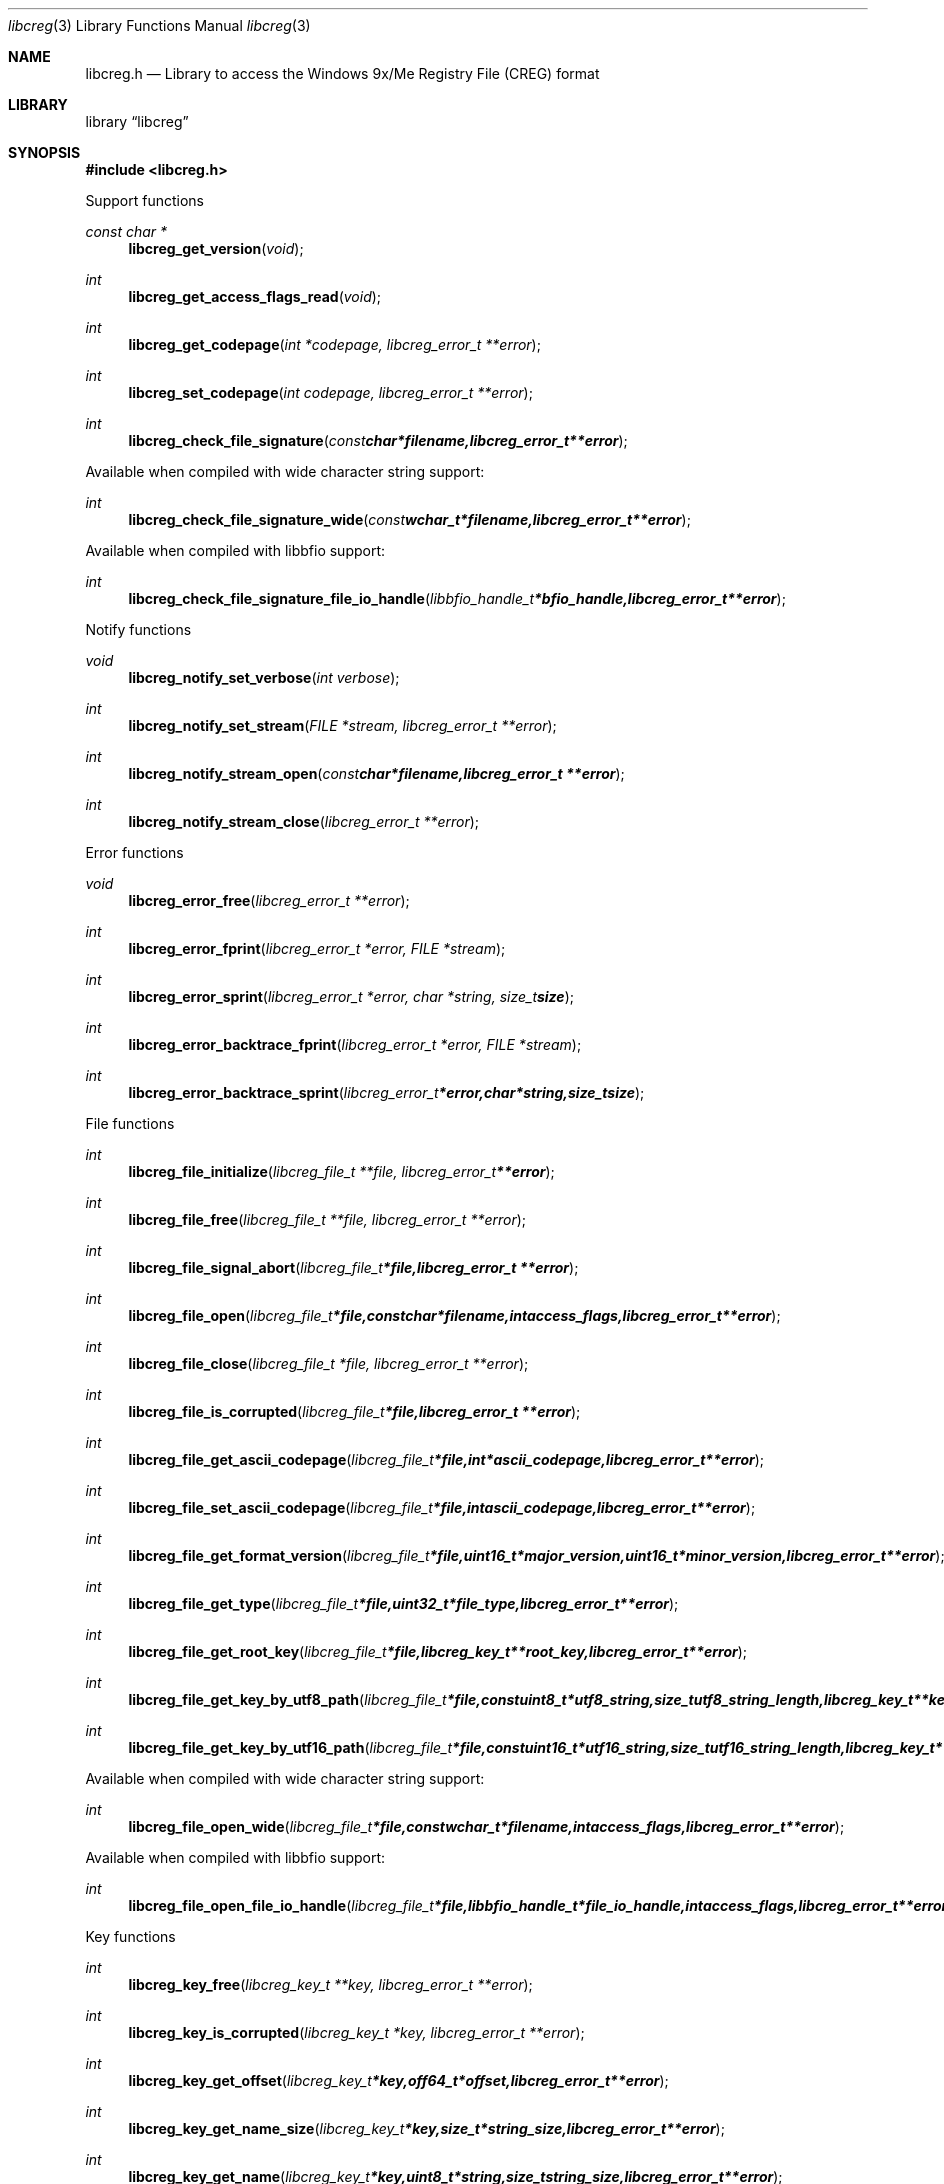 .Dd November 10, 2018
.Dt libcreg 3
.Os libcreg
.Sh NAME
.Nm libcreg.h
.Nd Library to access the Windows 9x/Me Registry File (CREG) format
.Sh LIBRARY
.Lb libcreg
.Sh SYNOPSIS
.In libcreg.h
.Pp
Support functions
.Ft const char *
.Fn libcreg_get_version "void"
.Ft int
.Fn libcreg_get_access_flags_read "void"
.Ft int
.Fn libcreg_get_codepage "int *codepage, libcreg_error_t **error"
.Ft int
.Fn libcreg_set_codepage "int codepage, libcreg_error_t **error"
.Ft int
.Fn libcreg_check_file_signature "const char *filename, libcreg_error_t **error"
.Pp
Available when compiled with wide character string support:
.Ft int
.Fn libcreg_check_file_signature_wide "const wchar_t *filename, libcreg_error_t **error"
.Pp
Available when compiled with libbfio support:
.Ft int
.Fn libcreg_check_file_signature_file_io_handle "libbfio_handle_t *bfio_handle, libcreg_error_t **error"
.Pp
Notify functions
.Ft void
.Fn libcreg_notify_set_verbose "int verbose"
.Ft int
.Fn libcreg_notify_set_stream "FILE *stream, libcreg_error_t **error"
.Ft int
.Fn libcreg_notify_stream_open "const char *filename, libcreg_error_t **error"
.Ft int
.Fn libcreg_notify_stream_close "libcreg_error_t **error"
.Pp
Error functions
.Ft void
.Fn libcreg_error_free "libcreg_error_t **error"
.Ft int
.Fn libcreg_error_fprint "libcreg_error_t *error, FILE *stream"
.Ft int
.Fn libcreg_error_sprint "libcreg_error_t *error, char *string, size_t size"
.Ft int
.Fn libcreg_error_backtrace_fprint "libcreg_error_t *error, FILE *stream"
.Ft int
.Fn libcreg_error_backtrace_sprint "libcreg_error_t *error, char *string, size_t size"
.Pp
File functions
.Ft int
.Fn libcreg_file_initialize "libcreg_file_t **file, libcreg_error_t **error"
.Ft int
.Fn libcreg_file_free "libcreg_file_t **file, libcreg_error_t **error"
.Ft int
.Fn libcreg_file_signal_abort "libcreg_file_t *file, libcreg_error_t **error"
.Ft int
.Fn libcreg_file_open "libcreg_file_t *file, const char *filename, int access_flags, libcreg_error_t **error"
.Ft int
.Fn libcreg_file_close "libcreg_file_t *file, libcreg_error_t **error"
.Ft int
.Fn libcreg_file_is_corrupted "libcreg_file_t *file, libcreg_error_t **error"
.Ft int
.Fn libcreg_file_get_ascii_codepage "libcreg_file_t *file, int *ascii_codepage, libcreg_error_t **error"
.Ft int
.Fn libcreg_file_set_ascii_codepage "libcreg_file_t *file, int ascii_codepage, libcreg_error_t **error"
.Ft int
.Fn libcreg_file_get_format_version "libcreg_file_t *file, uint16_t *major_version, uint16_t *minor_version, libcreg_error_t **error"
.Ft int
.Fn libcreg_file_get_type "libcreg_file_t *file, uint32_t *file_type, libcreg_error_t **error"
.Ft int
.Fn libcreg_file_get_root_key "libcreg_file_t *file, libcreg_key_t **root_key, libcreg_error_t **error"
.Ft int
.Fn libcreg_file_get_key_by_utf8_path "libcreg_file_t *file, const uint8_t *utf8_string, size_t utf8_string_length, libcreg_key_t **key, libcreg_error_t **error"
.Ft int
.Fn libcreg_file_get_key_by_utf16_path "libcreg_file_t *file, const uint16_t *utf16_string, size_t utf16_string_length, libcreg_key_t **key, libcreg_error_t **error"
.Pp
Available when compiled with wide character string support:
.Ft int
.Fn libcreg_file_open_wide "libcreg_file_t *file, const wchar_t *filename, int access_flags, libcreg_error_t **error"
.Pp
Available when compiled with libbfio support:
.Ft int
.Fn libcreg_file_open_file_io_handle "libcreg_file_t *file, libbfio_handle_t *file_io_handle, int access_flags, libcreg_error_t **error"
.Pp
Key functions
.Ft int
.Fn libcreg_key_free "libcreg_key_t **key, libcreg_error_t **error"
.Ft int
.Fn libcreg_key_is_corrupted "libcreg_key_t *key, libcreg_error_t **error"
.Ft int
.Fn libcreg_key_get_offset "libcreg_key_t *key, off64_t *offset, libcreg_error_t **error"
.Ft int
.Fn libcreg_key_get_name_size "libcreg_key_t *key, size_t *string_size, libcreg_error_t **error"
.Ft int
.Fn libcreg_key_get_name "libcreg_key_t *key, uint8_t *string, size_t string_size, libcreg_error_t **error"
.Ft int
.Fn libcreg_key_get_utf8_name_size "libcreg_key_t *key, size_t *utf8_string_size, libcreg_error_t **error"
.Ft int
.Fn libcreg_key_get_utf8_name "libcreg_key_t *key, uint8_t *utf8_string, size_t utf8_string_size, libcreg_error_t **error"
.Ft int
.Fn libcreg_key_get_utf16_name_size "libcreg_key_t *key, size_t *utf16_string_size, libcreg_error_t **error"
.Ft int
.Fn libcreg_key_get_utf16_name "libcreg_key_t *key, uint16_t *utf16_string, size_t utf16_string_size, libcreg_error_t **error"
.Ft int
.Fn libcreg_key_get_number_of_values "libcreg_key_t *key, int *number_of_values, libcreg_error_t **error"
.Ft int
.Fn libcreg_key_get_value_by_index "libcreg_key_t *key, int value_index, libcreg_value_t **value, libcreg_error_t **error"
.Ft int
.Fn libcreg_key_get_value_by_utf8_name "libcreg_key_t *key, const uint8_t *utf8_string, size_t utf8_string_length, libcreg_value_t **value, libcreg_error_t **error"
.Ft int
.Fn libcreg_key_get_value_by_utf16_name "libcreg_key_t *key, const uint16_t *utf16_string, size_t utf16_string_length, libcreg_value_t **value, libcreg_error_t **error"
.Ft int
.Fn libcreg_key_get_number_of_sub_keys "libcreg_key_t *key, int *number_of_sub_keys, libcreg_error_t **error"
.Ft int
.Fn libcreg_key_get_sub_key_by_index "libcreg_key_t *key, int sub_key_index, libcreg_key_t **sub_key, libcreg_error_t **error"
.Ft int
.Fn libcreg_key_get_sub_key_by_utf8_name "libcreg_key_t *key, const uint8_t *utf8_string, size_t utf8_string_length, libcreg_key_t **sub_key, libcreg_error_t **error"
.Ft int
.Fn libcreg_key_get_sub_key_by_utf8_path "libcreg_key_t *key, const uint8_t *utf8_string, size_t utf8_string_length, libcreg_key_t **sub_key, libcreg_error_t **error"
.Ft int
.Fn libcreg_key_get_sub_key_by_utf16_name "libcreg_key_t *key, const uint16_t *utf16_string, size_t utf16_string_length, libcreg_key_t **sub_key, libcreg_error_t **error"
.Ft int
.Fn libcreg_key_get_sub_key_by_utf16_path "libcreg_key_t *key, const uint16_t *utf16_string, size_t utf16_string_length, libcreg_key_t **sub_key, libcreg_error_t **error"
.Pp
Value functions
.Ft int
.Fn libcreg_value_free "libcreg_value_t **value, libcreg_error_t **error"
.Ft int
.Fn libcreg_value_is_corrupted "libcreg_value_t *value, libcreg_error_t **error"
.Ft int
.Fn libcreg_value_get_offset "libcreg_value_t *value, off64_t *offset, libcreg_error_t **error"
.Ft int
.Fn libcreg_value_get_name_size "libcreg_value_t *value, size_t *string_size, libcreg_error_t **error"
.Ft int
.Fn libcreg_value_get_name "libcreg_value_t *value, uint8_t *string, size_t string_size, libcreg_error_t **error"
.Ft int
.Fn libcreg_value_get_utf8_name_size "libcreg_value_t *value, size_t *utf8_string_size, libcreg_error_t **error"
.Ft int
.Fn libcreg_value_get_utf8_name "libcreg_value_t *value, uint8_t *utf8_string, size_t utf8_string_size, libcreg_error_t **error"
.Ft int
.Fn libcreg_value_get_utf16_name_size "libcreg_value_t *value, size_t *utf16_string_size, libcreg_error_t **error"
.Ft int
.Fn libcreg_value_get_utf16_name "libcreg_value_t *value, uint16_t *utf16_string, size_t utf16_string_size, libcreg_error_t **error"
.Ft int
.Fn libcreg_value_get_value_type "libcreg_value_t *value, uint32_t *value_type, libcreg_error_t **error"
.Ft int
.Fn libcreg_value_get_value_data_size "libcreg_value_t *value, size_t *value_data_size, libcreg_error_t **error"
.Ft int
.Fn libcreg_value_get_value_data "libcreg_value_t *value, uint8_t *value_data, size_t value_data_size, libcreg_error_t **error"
.Ft int
.Fn libcreg_value_get_value_32bit "libcreg_value_t *value, uint32_t *value_32bit, libcreg_error_t **error"
.Ft int
.Fn libcreg_value_get_value_64bit "libcreg_value_t *value, uint64_t *value_64bit, libcreg_error_t **error"
.Ft int
.Fn libcreg_value_get_value_utf8_string_size "libcreg_value_t *value, size_t *utf8_string_size, libcreg_error_t **error"
.Ft int
.Fn libcreg_value_get_value_utf8_string "libcreg_value_t *value, uint8_t *utf8_string, size_t utf8_string_size, libcreg_error_t **error"
.Ft int
.Fn libcreg_value_get_value_utf16_string_size "libcreg_value_t *value, size_t *utf16_string_size, libcreg_error_t **error"
.Ft int
.Fn libcreg_value_get_value_utf16_string "libcreg_value_t *value, uint16_t *utf16_string, size_t utf16_string_size, libcreg_error_t **error"
.Ft int
.Fn libcreg_value_get_value_binary_data_size "libcreg_value_t *value, size_t *size, libcreg_error_t **error"
.Ft int
.Fn libcreg_value_get_value_binary_data "libcreg_value_t *value, uint8_t *binary_data, size_t size, libcreg_error_t **error"
.Sh DESCRIPTION
The
.Fn libcreg_get_version
function is used to retrieve the library version.
.Sh RETURN VALUES
Most of the functions return NULL or \-1 on error, dependent on the return type.
For the actual return values see "libcreg.h".
.Sh ENVIRONMENT
None
.Sh FILES
None
.Sh NOTES
libcreg allows to be compiled with wide character support (wchar_t).

To compile libcreg with wide character support use:
.Ar ./configure --enable-wide-character-type=yes
 or define:
.Ar _UNICODE
 or
.Ar UNICODE
 during compilation.

.Ar LIBCREG_WIDE_CHARACTER_TYPE
 in libcreg/features.h can be used to determine if libcreg was compiled with wide character support.
.Sh BUGS
Please report bugs of any kind on the project issue tracker: https://github.com/libyal/libcreg/issues
.Sh AUTHOR
These man pages are generated from "libcreg.h".
.Sh COPYRIGHT
Copyright (C) 2013-2018, Joachim Metz <joachim.metz@gmail.com>.

This is free software; see the source for copying conditions.
There is NO warranty; not even for MERCHANTABILITY or FITNESS FOR A PARTICULAR PURPOSE.
.Sh SEE ALSO
the libcreg.h include file
